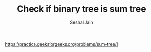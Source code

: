 #+TITLE: Check if binary tree is sum tree
#+AUTHOR: Seshal Jain
#+TAGS[]: bt
https://practice.geeksforgeeks.org/problems/sum-tree/1
